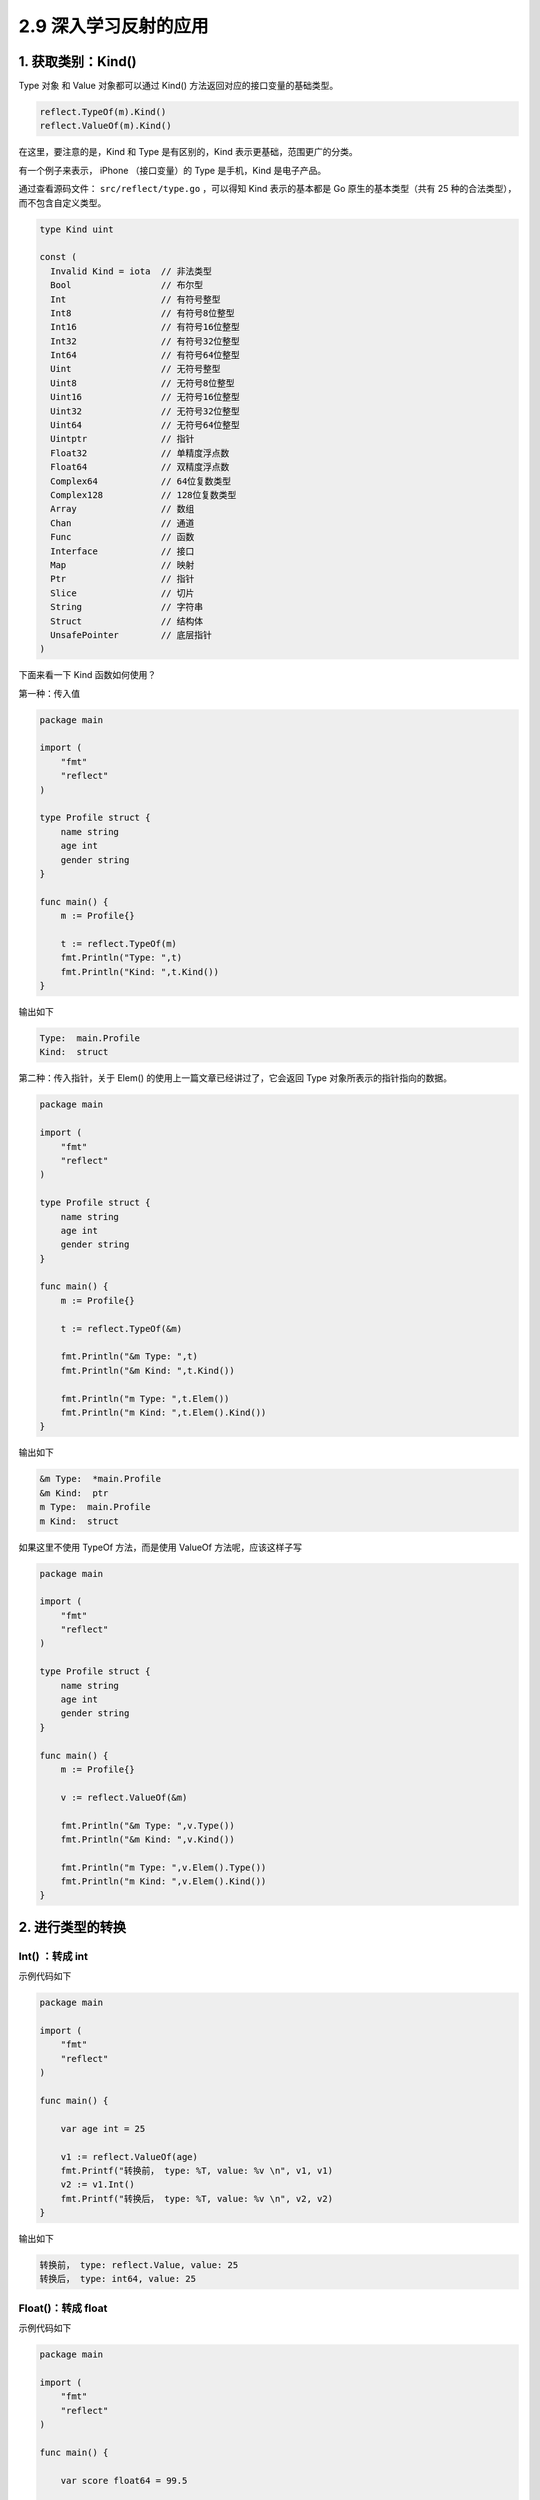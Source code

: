 2.9 深入学习反射的应用
======================

1. 获取类别：Kind()
-------------------

Type 对象 和 Value 对象都可以通过 Kind()
方法返回对应的接口变量的基础类型。

.. code:: go

   reflect.TypeOf(m).Kind()
   reflect.ValueOf(m).Kind()

在这里，要注意的是，Kind 和 Type 是有区别的，Kind
表示更基础，范围更广的分类。

有一个例子来表示， iPhone （接口变量）的 Type 是手机，Kind 是电子产品。

通过查看源码文件： ``src/reflect/type.go`` ，可以得知 Kind
表示的基本都是 Go 原生的基本类型（共有 25
种的合法类型），而不包含自定义类型。

.. code:: go

   type Kind uint

   const (
     Invalid Kind = iota  // 非法类型
     Bool                 // 布尔型
     Int                  // 有符号整型
     Int8                 // 有符号8位整型
     Int16                // 有符号16位整型
     Int32                // 有符号32位整型
     Int64                // 有符号64位整型
     Uint                 // 无符号整型
     Uint8                // 无符号8位整型
     Uint16               // 无符号16位整型
     Uint32               // 无符号32位整型
     Uint64               // 无符号64位整型
     Uintptr              // 指针
     Float32              // 单精度浮点数
     Float64              // 双精度浮点数
     Complex64            // 64位复数类型
     Complex128           // 128位复数类型
     Array                // 数组
     Chan                 // 通道
     Func                 // 函数
     Interface            // 接口
     Map                  // 映射
     Ptr                  // 指针
     Slice                // 切片
     String               // 字符串
     Struct               // 结构体
     UnsafePointer        // 底层指针
   )

下面来看一下 Kind 函数如何使用？

第一种：传入值

.. code:: go

   package main

   import (
       "fmt"
       "reflect"
   )

   type Profile struct {
       name string
       age int
       gender string
   }

   func main() {
       m := Profile{}

       t := reflect.TypeOf(m)
       fmt.Println("Type: ",t)
       fmt.Println("Kind: ",t.Kind())
   }

输出如下

.. code:: go

   Type:  main.Profile
   Kind:  struct

第二种：传入指针，关于 Elem() 的使用上一篇文章已经讲过了，它会返回 Type
对象所表示的指针指向的数据。

.. code:: go

   package main

   import (
       "fmt"
       "reflect"
   )

   type Profile struct {
       name string
       age int
       gender string
   }

   func main() {
       m := Profile{}

       t := reflect.TypeOf(&m)
       
       fmt.Println("&m Type: ",t)
       fmt.Println("&m Kind: ",t.Kind())
       
       fmt.Println("m Type: ",t.Elem())
       fmt.Println("m Kind: ",t.Elem().Kind())
   }

输出如下

.. code:: go

   &m Type:  *main.Profile
   &m Kind:  ptr
   m Type:  main.Profile
   m Kind:  struct

如果这里不使用 TypeOf 方法，而是使用 ValueOf 方法呢，应该这样子写

.. code:: go

   package main

   import (
       "fmt"
       "reflect"
   )

   type Profile struct {
       name string
       age int
       gender string
   }

   func main() {
       m := Profile{}

       v := reflect.ValueOf(&m)

       fmt.Println("&m Type: ",v.Type())
       fmt.Println("&m Kind: ",v.Kind())

       fmt.Println("m Type: ",v.Elem().Type())
       fmt.Println("m Kind: ",v.Elem().Kind())
   }

2. 进行类型的转换
-----------------

Int() ：转成 int
~~~~~~~~~~~~~~~~

示例代码如下

.. code:: go

   package main

   import (
       "fmt"
       "reflect"
   )

   func main() {

       var age int = 25

       v1 := reflect.ValueOf(age)
       fmt.Printf("转换前， type: %T, value: %v \n", v1, v1)
       v2 := v1.Int()
       fmt.Printf("转换后， type: %T, value: %v \n", v2, v2)
   }

输出如下

.. code:: go

   转换前， type: reflect.Value, value: 25 
   转换后， type: int64, value: 25 

Float()：转成 float
~~~~~~~~~~~~~~~~~~~

示例代码如下

.. code:: go

   package main

   import (
       "fmt"
       "reflect"
   )

   func main() {

       var score float64 = 99.5

       v1 := reflect.ValueOf(score)
       fmt.Printf("转换前， type: %T, value: %v \n", v1, v1)
       v2 := v1.Float()
       fmt.Printf("转换后， type: %T, value: %v \n", v2, v2)
   }

输出如下

.. code:: go

   转换前， type: reflect.Value, value: 99.5 
   转换后， type: float64, value: 99.5 

String()：转成 string
~~~~~~~~~~~~~~~~~~~~~

示例代码如下

.. code:: go

   package main

   import (
       "fmt"
       "reflect"
   )

   func main() {

       var name string = "Go编程时光"

       v1 := reflect.ValueOf(name)
       fmt.Printf("转换前， type: %T, value: %v \n", v1, v1)
       v2 := v1.String()
       fmt.Printf("转换后， type: %T, value: %v \n", v2, v2)
   }

输出如下

.. code:: go

   转换前， type: reflect.Value, value: Go编程时光 
   转换后， type: string, value: Go编程时光 

Bool()：转成布尔值
~~~~~~~~~~~~~~~~~~

示例代码如下

.. code:: go

   package main

   import (
       "fmt"
       "reflect"
   )

   func main() {

       var isMale bool = true

       v1 := reflect.ValueOf(isMale)
       fmt.Printf("转换前， type: %T, value: %v \n", v1, v1)
       v2 := v1.Bool()
       fmt.Printf("转换后， type: %T, value: %v \n", v2, v2)
   }

输出如下

.. code:: go

   转换前， type: reflect.Value, value: true 
   转换后， type: bool, value: true 

Pointer()：转成指针
~~~~~~~~~~~~~~~~~~~

示例代码如下

.. code:: go

   package main

   import (
       "fmt"
       "reflect"
   )

   func main() {

       var age int = 25

       v1 := reflect.ValueOf(&age)
       fmt.Printf("转换前， type: %T, value: %v \n", v1, v1)
       v2 := v1.Pointer()
       fmt.Printf("转换后， type: %T, value: %v \n", v2, v2)
   }

输出如下

.. code:: go

   转换前， type: reflect.Value, value: 0xc0000b4008 
   转换后， type: uintptr, value: 824634458120 

Interface()：转成接口类型
~~~~~~~~~~~~~~~~~~~~~~~~~

由于空接口类型可以接收任意类型的值，所以上面介绍的各种方法，其实都可以用
Interface() 函数来代替。

区别只有一个，使用 Interface() 返回的对象，静态类型为
interface{}，而使用 Int ()、String() 等函数，返回的对象，其静态类型会是
int，string 等更具体的类型。

关于 Interface() 示例代码如下

.. code:: go

   package main

   import (
       "fmt"
       "reflect"
   )

   func main() {

       var age int = 25

       v1 := reflect.ValueOf(age)
       fmt.Printf("转换前， type: %T, value: %v \n", v1, v1)
       v2 := v1.Interface()
       fmt.Printf("转换后， type: %T, value: %v \n", v2, v2)
   }

输出如下

.. code:: go

   转换前， type: reflect.Value, value: 25 
   转换后， type: int, value: 25 

3. 对切片的操作
---------------

Slice()：对切片再切片（两下标）
~~~~~~~~~~~~~~~~~~~~~~~~~~~~~~~

Slice() 函数与上面所有类型转换的函数都不一样，它返回还是 reflect.Value
反射对象，而不再是我们所想的真实世界里的切片对象。

通过以下示例代码可验证

.. code:: go

   package main

   import (
       "fmt"
       "reflect"
   )

   func main() {

       var numList []int = []int{1,2}

       v1 := reflect.ValueOf(numList)
       fmt.Printf("转换前， type: %T, value: %v \n", v1, v1)
     
       // Slice 函数接收两个参数
       v2 := v1.Slice(0, 2)
       fmt.Printf("转换后， type: %T, value: %v \n", v2, v2)
   }

输出如下

.. code:: go

   转换前， type: reflect.Value, value: [1 2] 
   转换后， type: reflect.Value, value: [1 2] 

Slice3()：对切片再切片（三下标）
~~~~~~~~~~~~~~~~~~~~~~~~~~~~~~~~

Slice3() 与 Slice() 函数一样，都是对一个切片的反射对象

Set() 和 Append()：更新切片
~~~~~~~~~~~~~~~~~~~~~~~~~~~

示例代码如下

.. code:: go

   package main

   import (
       "fmt"
       "reflect"
   )

   func appendToSlice(arrPtr interface{}) {
       valuePtr := reflect.ValueOf(arrPtr)
       value := valuePtr.Elem()

       value.Set(reflect.Append(value, reflect.ValueOf(3)))

       fmt.Println(value)
       fmt.Println(value.Len())
   }

   func main() {
       arr := []int{1,2}

       appendToSlice(&arr)

       fmt.Println(arr)
   }

输出如下

.. code:: go

   3
   [1 2 3]
   [1 2 3]

4. 对属性的操作
---------------

NumField() 和 Field()
~~~~~~~~~~~~~~~~~~~~~

.. code:: go

   package main

   import (
       "fmt"
       "reflect"
   )

   type Person struct {
       name string
       age int
       gender string
   }

   func (p Person)SayBye()  {
       fmt.Println("Bye")
   }

   func (p Person)SayHello()  {
       fmt.Println("Hello")
   }



   func main() {
       p := Person{"写代码的明哥", 27, "male"}

       v := reflect.ValueOf(p)

       fmt.Println("字段数:", v.NumField())
       fmt.Println("第 1 个字段：", v.Field(0))
       fmt.Println("第 2 个字段：", v.Field(1))
       fmt.Println("第 3 个字段：", v.Field(2))

       fmt.Println("==========================")
       // 也可以这样来遍历
       for i:=0;i<v.NumField();i++{
           fmt.Printf("第 %d 个字段：%v \n", i+1, v.Field(i))
       }
   }

输出如下

.. code:: go

   字段数: 3
   第 1 个字段： 写代码的明哥
   第 2 个字段： 27
   第 3 个字段： male
   ==========================
   第 1 个字段：写代码的明哥 
   第 2 个字段：27 
   第 3 个字段：male 

5. 对方法的操作
---------------

NumMethod() 和 Method()
~~~~~~~~~~~~~~~~~~~~~~~

要获取 Name ，注意使用使用 TypeOf

.. code:: go

   package main

   import (
       "fmt"
       "reflect"
   )

   type Person struct {
       name string
       age int
       gender string
   }

   func (p Person)SayBye()  {
       fmt.Println("Bye")
   }

   func (p Person)SayHello()  {
       fmt.Println("Hello")
   }



   func main() {
       p := &Person{"写代码的明哥", 27, "male"}

       t := reflect.TypeOf(p)

       fmt.Println("方法数（可导出的）:", t.NumMethod())
       fmt.Println("第 1 个方法：", t.Method(0).Name)
       fmt.Println("第 2 个方法：", t.Method(1).Name)

       fmt.Println("==========================")
       // 也可以这样来遍历
       for i:=0;i<t.NumMethod();i++{
          fmt.Printf("第 %d 个方法：%v \n", i+1, t.Method(i).Name)
       }
   }

输出如下

.. code:: go

   方法数（可导出的）: 2
   第 1 个方法： SayBye
   第 2 个方法： SayHello
   ==========================
   第 1 个方法：SayBye 
   第 2 个方法：SayHello 

10. 动态调用函数（使用索引且无参数）
------------------------------------

要调用 Call，注意要使用 ValueOf

.. code:: go

   package main

   import (
       "fmt"
       "reflect"
   )

   type Person struct {
       name string
       age int
   }

   func (p Person)SayBye() string {
       return "Bye"
   }

   func (p Person)SayHello() string {
       return "Hello"
   }


   func main() {
       p := &Person{"wangbm", 27}

       t := reflect.TypeOf(p)
       v := reflect.ValueOf(p)


       for i:=0;i<v.NumMethod();i++{
          fmt.Printf("调用第 %d 个方法：%v ，调用结果：%v\n",
              i+1,
              t.Method(i).Name,
              v.Elem().Method(i).Call(nil))
       }
   }

输出如下

.. code:: go

   调用第 1 个方法：SayBye ，调用结果：[Bye]
   调用第 2 个方法：SayHello ，调用结果：[Hello]

11. 动态调用函数（使用函数名且无参数）
--------------------------------------

.. code:: go

   package main

   import (
       "fmt"
       "reflect"
   )

   type Person struct {
       name string
       age int
       gender string
   }

   func (p Person)SayBye()  {
       fmt.Print("Bye")
   }

   func (p Person)SayHello()  {
       fmt.Println("Hello")
   }



   func main() {
       p := &Person{"写代码的明哥", 27, "male"}

       v := reflect.ValueOf(p)

       v.MethodByName("SayHello").Call(nil)
       v.MethodByName("SayBye").Call(nil)
   }

12. 动态调用函数（使用函数且有参数）
------------------------------------

.. code:: go

   package main

   import (
       "fmt"
       "reflect"
   )

   type Person struct {
   }

   func (p Person)SelfIntroduction(name string, age int)  {
       fmt.Printf("Hello, my name is %s and i'm %d years old.", name, age)
   }



   func main() {
       p := &Person{}

       //t := reflect.TypeOf(p)
       v := reflect.ValueOf(p)
       name := reflect.ValueOf("wangbm")
       age := reflect.ValueOf(27)
       input := []reflect.Value{name, age}
       v.MethodByName("SelfIntroduction").Call(input)
   }

输出如下

::

   Hello, my name is wangbm and i'm 27 years old.

13. 如何看待反射？
------------------

**反射** 提供了一些在早期高级语言中难以实现的运行时特性

-  可以在一定程度上避免硬编码，提供灵活性和通用性。
-  可以作为一个\ `第一类对象 <https://zh.wikipedia.org/wiki/第一類物件>`__\ 发现并修改源代码的结构（如代码块、类、方法、协议等）。
-  可以在运行时像对待源代码语句一样动态解析字符串中可执行的代码（类似JavaScript的eval()函数），进而可将跟class或function匹配的字符串转换成class或function的调用或引用。
-  可以创建一个新的语言字节码解释器来给编程结构一个新的意义或用途。

劣势
~~~~

-  此技术的学习成本高。面向反射的编程需要较多的高级知识，包括框架、关系映射和对象交互，以实现更通用的代码执行。
-  同样因为反射的概念和语法都比较抽象，过多地滥用反射技术会使得代码难以被其他人读懂，不利于合作与交流。
-  由于将部分信息检查工作从编译期推迟到了运行期，此举在提高了代码灵活性的同时，牺牲了一点点运行效率。

通过深入学习反射的特性和技巧，它的劣势可以尽量避免，但这需要许多时间和经验的积累。

几点说明
--------

1. 有 reflect 的代码一般都较难理解，使用时请注意适当。
2. Golang 的反射很慢，这个和它的 API 设计有关
3. 反射是一个高级知识点，内容很多，不容易掌握，应该小心谨慎的使用它
4. 不到不得不用的地步，能避免使用反射就不用。

在开发中，你或许会碰到在有些情况下，你需要获取一个对象的类型，属性及方法，而这个过程其实就是
**反射**\ 。

通过反射你可以实现一些动态的功能，提高了 Go 作为一门静态语言的灵活性。

Go 原生为我们内置了一个 reflect
包来为对象提供反射能力，本篇文章将重点于这个 reflect 包的使用。

参考文章
--------

`Go 系列教程 ——第 34
篇：反射 <https://mp.weixin.qq.com/s/dkgJ_fA0smvpv69t5Nv-7A>`__

`第001节：反射reflect <https://www.qfgolang.com/?special=fanshejizhi>`__

https://golang.org/pkg/reflect/

https://segmentfault.com/a/1190000016230264

https://studygolang.com/articles/12348?fr=sidebar

https://blog.golang.org/laws-of-reflection
